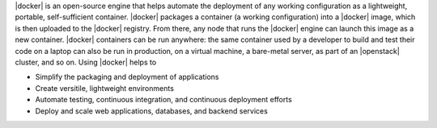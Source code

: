 .. The contents of this file are included in multiple topics.
.. This file should not be changed in a way that hinders its ability to appear in multiple documentation sets.


|docker| is an open-source engine that helps automate the deployment of any working configuration as a lightweight, portable, self-sufficient container. |docker| packages a container (a working configuration) into a |docker| image, which is then uploaded to the |docker| registry. From there, any node that runs the |docker| engine can launch this image as a new container. |docker| containers can be run anywhere: the same container used by a developer to build and test their code on a laptop can also be run in production, on a virtual machine, a bare-metal server, as part of an |openstack| cluster, and so on. Using |docker| helps to

* Simplify the packaging and deployment of applications
* Create versitile, lightweight environments
* Automate testing, continuous integration, and continuous deployment efforts 
* Deploy and scale web applications, databases, and backend services